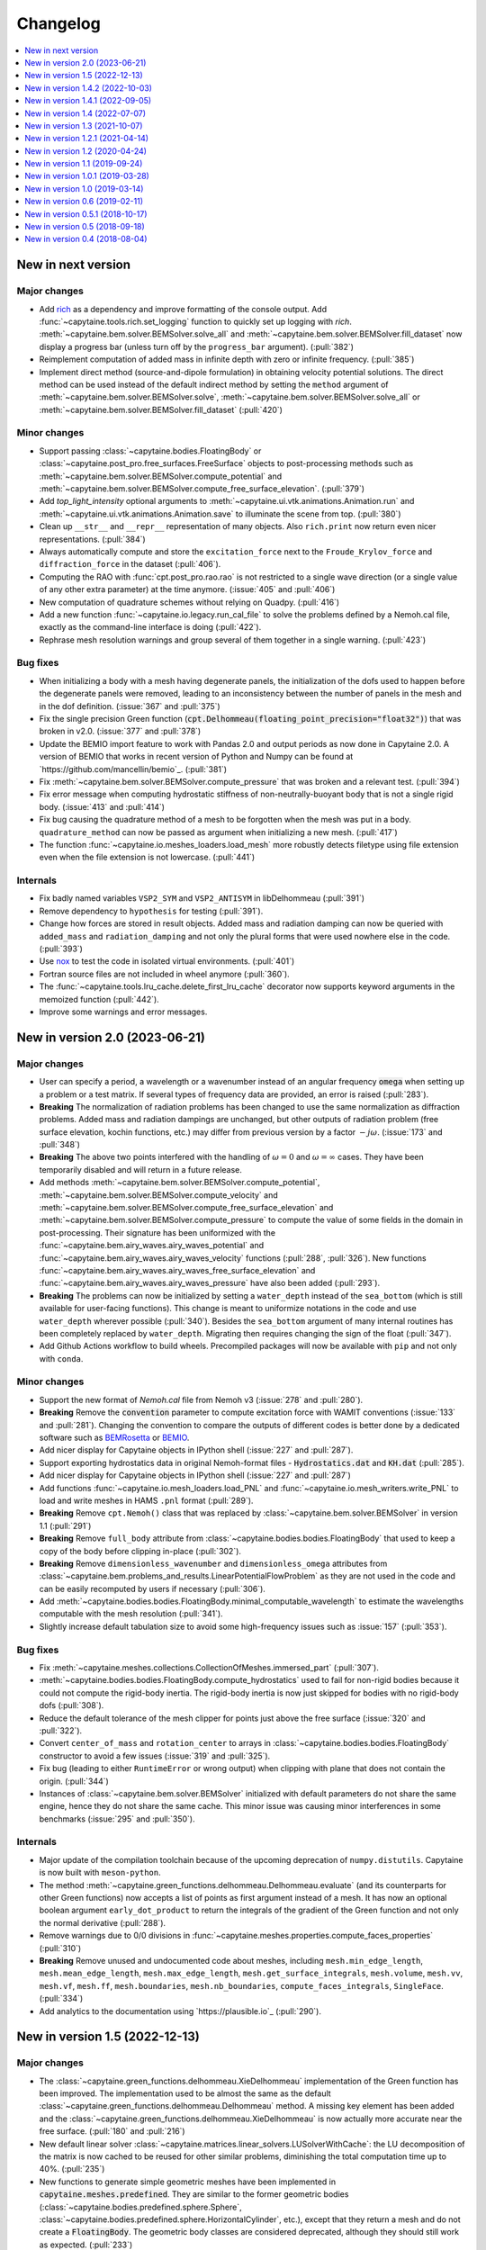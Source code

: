 =========
Changelog
=========

.. contents::
   :local:
   :depth: 1
   :backlinks: none

-------------------
New in next version
-------------------

Major changes
~~~~~~~~~~~~~

* Add `rich <https://rich.readthedocs.io>`_ as a dependency and improve formatting of the console output.
  Add :func:`~capytaine.tools.rich.set_logging` function to quickly set up logging with `rich`.
  :meth:`~capytaine.bem.solver.BEMSolver.solve_all` and :meth:`~capytaine.bem.solver.BEMSolver.fill_dataset` now display a progress bar (unless turn off by the ``progress_bar`` argument). (:pull:`382`)

* Reimplement computation of added mass in infinite depth with zero or infinite frequency. (:pull:`385`)

* Implement direct method (source-and-dipole formulation) in obtaining velocity potential solutions.
  The direct method can be used instead of the default indirect method by setting the ``method`` argument of :meth:`~capytaine.bem.solver.BEMSolver.solve`, :meth:`~capytaine.bem.solver.BEMSolver.solve_all` or :meth:`~capytaine.bem.solver.BEMSolver.fill_dataset` (:pull:`420`)

Minor changes
~~~~~~~~~~~~~

* Support passing :class:`~capytaine.bodies.FloatingBody` or :class:`~capytaine.post_pro.free_surfaces.FreeSurface` objects to post-processing methods such as :meth:`~capytaine.bem.solver.BEMSolver.compute_potential` and :meth:`~capytaine.bem.solver.BEMSolver.compute_free_surface_elevation`. (:pull:`379`)

* Add `top_light_intensity` optional arguments to :meth:`~capytaine.ui.vtk.animations.Animation.run` and :meth:`~capytaine.ui.vtk.animations.Animation.save` to illuminate the scene from top. (:pull:`380`)

* Clean up ``__str__`` and ``__repr__`` representation of many objects. Also ``rich.print`` now return even nicer representations. (:pull:`384`)

* Always automatically compute and store the ``excitation_force`` next to the ``Froude_Krylov_force`` and ``diffraction_force`` in the dataset (:pull:`406`).

* Computing the RAO with :func:`cpt.post_pro.rao.rao` is not restricted to a single wave direction (or a single value of any other extra parameter) at the time anymore. (:issue:`405` and :pull:`406`)

* New computation of quadrature schemes without relying on Quadpy. (:pull:`416`)

* Add a new function :func:`~capytaine.io.legacy.run_cal_file` to solve the problems defined by a Nemoh.cal file, exactly as the command-line interface is doing (:pull:`422`).

* Rephrase mesh resolution warnings and group several of them together in a single warning. (:pull:`423`)

Bug fixes
~~~~~~~~~

* When initializing a body with a mesh having degenerate panels, the initialization of the dofs used to happen before the degenerate panels were removed, leading to an inconsistency between the number of panels in the mesh and in the dof definition. (:issue:`367` and :pull:`375`)

* Fix the single precision Green function (:code:`cpt.Delhommeau(floating_point_precision="float32")`) that was broken in v2.0. (:issue:`377` and :pull:`378`)

* Update the BEMIO import feature to work with Pandas 2.0 and output periods as now done in Capytaine 2.0. A version of BEMIO that works in recent version of Python and Numpy can be found at `https://github.com/mancellin/bemio`_. (:pull:`381`)

* Fix :meth:`~capytaine.bem.solver.BEMSolver.compute_pressure` that was broken and a relevant test. (:pull:`394`)

* Fix error message when computing hydrostatic stiffness of non-neutrally-buoyant body that is not a single rigid body. (:issue:`413` and :pull:`414`)

* Fix bug causing the quadrature method of a mesh to be forgotten when the mesh was put in a body. ``quadrature_method`` can now be passed as argument when initializing a new mesh. (:pull:`417`)

* The function :func:`~capytaine.io.meshes_loaders.load_mesh` more robustly detects filetype using file extension even when the file extension is not lowercase. (:pull:`441`)

Internals
~~~~~~~~~

* Fix badly named variables ``VSP2_SYM`` and ``VSP2_ANTISYM`` in libDelhommeau (:pull:`391`)

* Remove dependency to ``hypothesis`` for testing (:pull:`391`).

* Change how forces are stored in result objects. Added mass and radiation damping can now be queried with ``added_mass`` and ``radiation_damping`` and not only the plural forms that were used nowhere else in the code. (:pull:`393`)

* Use `nox <https://nox.thea.codes>`_ to test the code in isolated virtual environments. (:pull:`401`)

* Fortran source files are not included in wheel anymore (:pull:`360`).

* The :func:`~capytaine.tools.lru_cache.delete_first_lru_cache` decorator now supports keyword arguments in the memoized function (:pull:`442`).

* Improve some warnings and error messages.

-------------------------------
New in version 2.0 (2023-06-21)
-------------------------------

Major changes
~~~~~~~~~~~~~

* User can specify a period, a wavelength or a wavenumber instead of an angular frequency :code:`omega` when setting up a problem or a test matrix. If several types of frequency data are provided, an error is raised (:pull:`283`).

* **Breaking** The normalization of radiation problems has been changed to use the same normalization as diffraction problems. Added mass and radiation dampings are unchanged, but other outputs of radiation problem (free surface elevation, kochin functions, etc.) may differ from previous version by a factor :math:`-j \omega`. (:issue:`173` and :pull:`348`)

* **Breaking** The above two points interfered with the handling of :math:`\omega = 0` and :math:`\omega = \infty` cases. They have been temporarily disabled and will return in a future release.

* Add methods :meth:`~capytaine.bem.solver.BEMSolver.compute_potential`, :meth:`~capytaine.bem.solver.BEMSolver.compute_velocity` and :meth:`~capytaine.bem.solver.BEMSolver.compute_free_surface_elevation` and :meth:`~capytaine.bem.solver.BEMSolver.compute_pressure` to compute the value of some fields in the domain in post-processing. Their signature has been uniformized with the :func:`~capytaine.bem.airy_waves.airy_waves_potential` and :func:`~capytaine.bem.airy_waves.airy_waves_velocity` functions (:pull:`288`, :pull:`326`). New functions :func:`~capytaine.bem.airy_waves.airy_waves_free_surface_elevation` and :func:`~capytaine.bem.airy_waves.airy_waves_pressure` have also been added (:pull:`293`).

* **Breaking** The problems can now be initialized by setting a ``water_depth`` instead of the ``sea_bottom`` (which is still available for user-facing functions). This change is meant to uniformize notations in the code and use ``water_depth`` wherever possible (:pull:`340`). Besides the ``sea_bottom`` argument of many internal routines has been completely replaced by ``water_depth``. Migrating then requires changing the sign of the float (:pull:`347`).

* Add Github Actions workflow to build wheels. Precompiled packages will now be available with ``pip`` and not only with ``conda``.

Minor changes
~~~~~~~~~~~~~

* Support the new format of `Nemoh.cal` file from Nemoh v3 (:issue:`278` and :pull:`280`).

* **Breaking** Remove the :code:`convention` parameter to compute excitation force with WAMIT conventions (:issue:`133` and :pull:`281`).
  Changing the convention to compare the outputs of different codes is better done by a dedicated software such as `BEMRosetta <https://github.com/BEMRosetta/BEMRosetta>`_ or `BEMIO <https://wec-sim.github.io/bemio/>`_.

* Add nicer display for Capytaine objects in IPython shell (:issue:`227` and :pull:`287`).

* Support exporting hydrostatics data in original Nemoh-format files - :code:`Hydrostatics.dat` and :code:`KH.dat` (:pull:`285`).

* Add nicer display for Capytaine objects in IPython shell (:issue:`227` and :pull:`287`)

* Add functions :func:`~capytaine.io.mesh_loaders.load_PNL` and :func:`~capytaine.io.mesh_writers.write_PNL` to load and write meshes in HAMS ``.pnl`` format (:pull:`289`).

* **Breaking** Remove ``cpt.Nemoh()`` class that was replaced by :class:`~capytaine.bem.solver.BEMSolver` in version 1.1 (:pull:`291`)

* **Breaking** Remove ``full_body`` attribute from :class:`~capytaine.bodies.bodies.FloatingBody` that used to keep a copy of the body before clipping in-place (:pull:`302`).

* **Breaking** Remove ``dimensionless_wavenumber`` and ``dimensionless_omega`` attributes from :class:`~capytaine.bem.problems_and_results.LinearPotentialFlowProblem` as they are not used in the code and can be easily recomputed by users if necessary (:pull:`306`).

* Add :meth:`~capytaine.bodies.bodies.FloatingBody.minimal_computable_wavelength` to estimate the wavelengths computable with the mesh resolution (:pull:`341`).

* Slightly increase default tabulation size to avoid some high-frequency issues such as :issue:`157` (:pull:`353`).

Bug fixes
~~~~~~~~~

* Fix :meth:`~capytaine.meshes.collections.CollectionOfMeshes.immersed_part` (:pull:`307`).

* :meth:`~capytaine.bodies.bodies.FloatingBody.compute_hydrostatics` used to fail for non-rigid bodies because it could not compute the rigid-body inertia.
  The rigid-body inertia is now just skipped for bodies with no rigid-body dofs (:pull:`308`).

* Reduce the default tolerance of the mesh clipper for points just above the free surface (:issue:`320` and :pull:`322`).

* Convert ``center_of_mass`` and ``rotation_center`` to arrays in :class:`~capytaine.bodies.bodies.FloatingBody` constructor to avoid a few issues (:issue:`319` and :pull:`325`).

* Fix bug (leading to either ``RuntimeError`` or wrong output) when clipping with plane that does not contain the origin. (:pull:`344`)

* Instances of :class:`~capytaine.bem.solver.BEMSolver` initialized with default parameters do not share the same engine, hence they do not share the same cache. This minor issue was causing minor interferences in some benchmarks (:issue:`295` and :pull:`350`).

Internals
~~~~~~~~~

* Major update of the compilation toolchain because of the upcoming deprecation of ``numpy.distutils``. Capytaine is now built with ``meson-python``.

* The method :meth:`~capytaine.green_functions.delhommeau.Delhommeau.evaluate` (and its counterparts for other Green functions) now accepts a list of points as first argument instead of a mesh. It has now an optional boolean argument ``early_dot_product`` to return the integrals of the gradient of the Green function and not only the normal derivative (:pull:`288`).

* Remove warnings due to 0/0 divisions in :func:`~capytaine.meshes.properties.compute_faces_properties` (:pull:`310`)

* **Breaking** Remove unused and undocumented code about meshes, including ``mesh.min_edge_length``, ``mesh.mean_edge_length``, ``mesh.max_edge_length``, ``mesh.get_surface_integrals``, ``mesh.volume``, ``mesh.vv``, ``mesh.vf``, ``mesh.ff``, ``mesh.boundaries``, ``mesh.nb_boundaries``, ``compute_faces_integrals``, ``SingleFace``. (:pull:`334`)

* Add analytics to the documentation using `https://plausible.io`_ (:pull:`290`).

-------------------------------
New in version 1.5 (2022-12-13)
-------------------------------

Major changes
~~~~~~~~~~~~~

* The :class:`~capytaine.green_functions.delhommeau.XieDelhommeau` implementation of the Green function has been improved.
  The implementation used to be almost the same as the default :class:`~capytaine.green_functions.delhommeau.Delhommeau` method.
  A missing key element has been added and the :class:`~capytaine.green_functions.delhommeau.XieDelhommeau` is now actually more accurate near the free surface.
  (:pull:`180` and :pull:`216`)

* New default linear solver :class:`~capytaine.matrices.linear_solvers.LUSolverWithCache`: the LU decomposition of the matrix is now cached to be reused for other similar problems, diminishing the total computation time up to 40%. (:pull:`235`)

* New functions to generate simple geometric meshes have been implemented in :code:`capytaine.meshes.predefined`. They are similar to the former geometric bodies (:class:`~capytaine.bodies.predefined.sphere.Sphere`, :class:`~capytaine.bodies.predefined.sphere.HorizontalCylinder`, etc.), except that they return a mesh and do not create a :code:`FloatingBody`. The geometric body classes are considered deprecated, although they should still work as expected. (:pull:`233`)

* Changed the behavior of :meth:`~capytaine.bodies.bodies.FloatingBody.compute_hydrostatics`. The mesh is not silently modified anymore. The stiffness and inertia matrices are stored in the body for inclusion in the output dataset. The inertia matrix is now computed on the full mesh (:issue:`197`, :issue:`249`, :issue:`258` and :pull:`262`).

Minor changes
~~~~~~~~~~~~~

* Add :code:`floating_point_precision` argument to :meth:`~capytaine.green_functions.delhommeau.Delhommeau` and :meth:`~capytaine.green_functions.delhommeau.XieDelhommeau` that accepts either :code:`"float32"` for single precision computations or :code:`"float64"` for double precision computations (the latter is the default). (:pull:`224`).

* Passing the argument :code:`tabulation_nr=0` or :code:`tabulation_nz=0` to :class:`~capytaine.green_functions.delhommeau.Delhommeau`
  or :class:`~capytaine.green_functions.delhommeau.XieDelhommeau` now allows to run the code without interpolating the Green function
  from a precomputed tabulation. This is meant as a tools for benchmarks and validation, since it decreases the performance of the code
  for often no accuracy gain. (:pull:`229`)

* :func:`~capytaine.io.mesh_loaders.load_mesh` is now exported by the main namespace: :code:`from capytaine import load_mesh`.
  The documentation has been changed to recommend the use of this function instead of :meth:`~capytaine.bodies.bodies.FloatingBody.from_file`.
  (:pull:`231`)

* When initializing a :code:`FloatingBody`, one can now pass directly a mesh object from :code:`meshio`.
  The documentation has been changed to recommend this approach instead of :meth:`~capytaine.bodies.bodies.FloatingBody.from_meshio`.
  (:issue:`259` and :pull:`261`)

* When joining two bodies as e.g. :code:`body1 + body2`, some hydrostatic properties are passed to the resulting body:
  if all the bodies have hydrostatic stiffness matrices or inertia matrices defined,
  then they are assigned to the joined body as a larger block diagonal matrix (:pull:`243`).

* Add :meth:`~capytaine.bodies.bodies.FloatingBody.immersed_part` method to clip the body without modifying it in place (:pull:`244`).

* Add :func:`~capytaine.rigid_body_dofs` method returning a placeholder that can be given at the creation of :class:`~capytaine.bodies.bodies.FloatingBody` to initialize the six rigid body dofs (:pull:`245`).

* Custom classes from the :code:`capytaine.matrices` module storing block matrices or data-sparse matrices
  can be transformed into full Numpy arrays with :code:`np.array(...)` (:pull:`99`)

* Add :code:`Dockerfile` and instructions to install with Docker (:pull:`137`)

* Add optional arguments to :func:`~capytaine.io.meshes_writers.write_GDF` to write parameters :code:`ulen, grav, isx, isy` to the mesh file (:pull:`241`)

* Fix bug with MED mesh file loading (:issue:`247` and :pull:`250`).

* Several surface integrals properties of :code:`FloatingBodies` are also defined on meshes, such as :code:`volume` or :code:`center_of_buoyancy` (pull:`263`).

Internals
~~~~~~~~~

* The integration of the pressure on the mesh of the body was implemented twice independently. It has been factored out in :meth:`~capytaine.bodies.bodies.FloatingBody.integrate_pressure` (:pull:`218`)

* `__rmatmul__` has been implemented for low rank matrices (:pull:`222`).

* New implementation of the GDF mesh file reader :func:`~capytaine.io.meshes_loaders.load_GDF` (:pull:`241`)

---------------------------------
New in version 1.4.2 (2022-10-03)
---------------------------------

Bug fixes
~~~~~~~~~

* Raise error message when calling :meth:`~capytaine.bodies.bodies.FloatingBody.compute_hydrostatics()` without a center of mass defined (:pull:`207`).

* Fix bug when cropping body with a dof defined manually as a list of tuples (:issue:`204` and :pull:`206`).

Documentation
~~~~~~~~~~~~~

* Miscellaneous improvements of the documentation (:pull:`205`, :pull:`211`, :pull:`219`)

* Clean up and fix animation example in the cookbook (:pull:`213`).

* The warning message for insufficient mesh resolution appears earlier and has been reworded to be clearer (:pull:`217`).

Internals
~~~~~~~~~

* Replace the Fortran core by a git submodule pointing to `libDelhommeau <https://github.com/capytaine/libDelhommeau/>`_ (:pull:`208`).
  Future developments of the Green function will take place there.

* Move from Travis CI to Github Actions for continuous integration (:pull:`209`)

---------------------------------
New in version 1.4.1 (2022-09-05)
---------------------------------

Bug fixes
~~~~~~~~~

* Fix bug in hydrostatics of rigid bodies: the hydrostatic matrices were always assuming that the rotation dofs were defined around the :math:`(0, 0, 0)` point.
  The stiffness and inertia matrix are now invariant by horizontal translation of the body, as they should be. (:issue:`178` and :pull:`196`).

* Removed outdated volume/area methods from pre-defined bodies (:pull:`183`).

* Added symmetric realization and reflection to gdf mesh import (:issue:`186` and :pull:`187`).

* Fix some automatic mesh names (:pull:`195`)

* Fix ordering of the dofs when using :meth:`~capytaine.bodies.bodies.FloatingBody.assemble_regular_array()` (:issue:`198` and :pull:`199`)

* Return more explicit error message when the center of mass is missing for the computation of rigid-body hydrostatics (:pull:`201`).

* Return error message when trying to animate a body with a dof that has not been defined. Previously, undefined dofs were silently ignored. (:pull:`202`)


-------------------------------
New in version 1.4 (2022-07-07)
-------------------------------

Major changes
~~~~~~~~~~~~~

* The function that used to be called :code:`impedance` is now named :func:`~capytaine.post_pro.impedance.rao_transfer_function`.
  The new function :func:`~capytaine.post_pro.impedance.impedance` is the actual impedance matrix (:pull:`142`, :issue:`147`, :pull:`149`).

* The mass matrix of a floating body used to be denoted :code:`mass`. It is now denote :code:`inertia_matrix`.
  The attribute :code:`body.mass` is now used instead for the (scalar) mass of the body. (:pull:`165`)

* Implementation of :class:`~capytaine.bodies.predefined.spheres.Sphere` has changed.
  The use of symmetry is now controlled by the :code:`axial_symmetry` keyword argument.
  The :code:`clever` keyword argument is deprecated for :code:`Sphere` and should be replaced by the more explicit keyword arguments :code:`axial_symmetry`.
  Meanwhile, a bug has been fixed with its :code:`geometric_center` (:pull:`150`).

* The default linear solver is the direct solver and not the iterative solver GMRES, because it is more robust and more predictable.
  Nothing changes when users explicitly choose a linear solver. (:pull:`171`)

Bug fixes
~~~~~~~~~

* Fix major bug in impedance matrix and RAO computation: the sign of the dissipation matrix was wrong in previous versions (:issue:`102` and :pull:`140`).

* Fix major inaccuracy for deep panels or high frequencies, that is panels deeper than :math:`1.2\lambda` below the free surface where :math:`\lambda` is the wavelength (:issue:`38` and :pull:`156`)

* Wave directions in :code:`Nemoh.cal` are interpreted as degrees as they should be (and then converted to radians to be handled by the rest of the code). (:pull:`141`)

* Fix bug in rotations around axis that does not pass by (0, 0, 0) (:issue:`151` and :pull:`152`).

* New implementation of the mesh importer for :code:`hst` files. (:pull:`90`)
  It should be more robust and support more variants of the :code:`hst` mesh file format.

* Support for quadratures from `quadpy <https://pypi.org/project/quadpy/>`_ has been updated to support the version 0.16.16 of quadpy (:pull:`164`).

New features
~~~~~~~~~~~~

* Add method to compute some of the hydrostatic parameters such as volume, buoyancy center, wet surface area, hydrostatic stiffness, inertia matrix etc.
  :code:`compute_hydrostatics` method is created to return all hydrostatic parameters similar to :code:`meshmagick.hydrostatics.compute_hydrostatics` (:pull:`106`).
  By default, the hydrostatics are computed assuming a neutrally buoyant body (its mass is the displaced mass of water).
  Non-neutrally buoyant are partially supported, by setting the :code:`mass` attribute of the body (:pull:`166`)

* Add new parallelization using the `joblib <https://joblib.readthedocs.io>`_ library as a new optional dependency.
  The optional keyword-argument :code:`n_jobs` in the :meth:`~capytaine.bem.solver.BEMSolver.solve_all` and :meth:`~capytaine.bem.solver.BEMSolver.fill_dataset` controls the number of processes running in parallel (:pull:`136`). By default, this parallelisation is disabled (:pull:`172`).

* Refactor Delhommeau's method for the Green function evaluation. The size of the tabulation is not hard-coded anymore and can be changed by users. (:issue:`20` and :pull:`157`)

* Method :code:`show_matplotlib` can now colour mesh faces based on a specified scalar field (e.g. pressure) (:pull:`122`).

* The functions :func:`~capytaine.io.xarray.problems_from_dataset` and :meth:`~capytaine.bem.solver.BEMSolver.fill_dataset` accept a body alone as input.
  That is, one can use :code:`fill_dataset(test_matrix, body)` and not only :code:`fill_dataset(test_matrix, [body])` (:pull:`144`).

Documentation and error handling
~~~~~~~~~~~~~~~~~~~~~~~~~~~~~~~~

* Improve feedback to users:
    * Print a warning if the user provides a :code:`wave_direction` that is not in the range [-2π, 2π]. (:pull:`141`)
    * Raise an error when the Green function evaluation returns a :code:`NaN` (:pull:`143`).
    * Improve message when the GMRES did not converge (:pull:`143`).
    * Raise an error when a body with an empty mesh is given to :code:`LinearPotentialFlowProblem` (:issue:`128` and :pull:`145`).
    * Print a warning when a key is unknown in the test matrix provided to :meth:`~capytaine.bem.solver.BEMSolver.fill_dataset` (:pull:`155`).
    * Raise an error if neither :code:`radiating_dof` (for radiation problems) nor :code:`wave_direction` (for diffraction problems) is provided in the test matrix in :meth:`~capytaine.bem.solver.BEMSolver.fill_dataset` (:pull:`155`).

* A new example using Haskind's relation has been added to the cookbook (:pull:`129`).

* Miscellaneous improvements of the documentation.


-------------------------------
New in version 1.3 (2021-10-07)
-------------------------------

Major changes
~~~~~~~~~~~~~

* The mesh are always "healed" when a new :code:`FloatingBody` is initialised
  (i.e. unused vertices are removed, degenerate triangles are removed, etc.).
  See for instance :issue:`46`.

* Implementation of symmetries for :code:`HorizontalCylinder` has changed.
  The cylinder is now a reflection of two halves containing translational
  repetition of half rings, instead of a translational repetition of symmetric
  ring. By default, only reflection symmetry is used. (:pull:`91`)
  The use of symmetries can be controlled with :code:`translation_symmetry` and
  :code:`reflection_symmetry` optional keyword arguments.
  The :code:`clever` keyword argument is deprecated for :code:`HorizontalCylinder`
  and should be replaced by the new more explicit keyword arguments above.


New features
~~~~~~~~~~~~

* Add method :code:`FloatingBody.from_meshio` to import `meshio <https://pypi.org/project/meshio/>`_ and `pygmsh <https://pypi.org/project/pygmsh/>`_ mesh objects (:pull:`62`)

* Add method :code:`FloatingBody.assemble_arbitrary_array` to make an array of bodies with arbitrary layout (:pull:`71`).

* Break out impedance from RAO to separate function (:issue:`61` and :pull:`63`).

* Method `problems_from_dataset` can now use a list of gravitational acceleration `g` values in the test matrix (:pull:`86`).

* Add example in cookbook for computing hydrostatics and mass properties with Meshmagick 2 (:pull:`70`).

Bug fixes
~~~~~~~~~

* Fix bug in free surface elevation computation when the number of faces in the free surface mesh is not a multiple of the chunk size, that is by default a multiple of 50 (:pull:`82`).

* The function :code:`assemble_dataset` did not support well the problems without a free surface. In the new version, such problems are explicitly ignored and a warning message is displayed. (:issue:`88` and :pull:`89`).

* Fix bug in some of the mesh readers/writers when using pathlib path objects (:pull:`87`).

* Function :code:`load_GDF` has been rewritten to accept any GDF file format (:pull:`97`).

Internal and development
~~~~~~~~~~~~~~~~~~~~~~~~

* Easier installation of optional dependencies via :code:`pip install -e .[extra]` and :code:`pip install -e .[develop]` (:pull:`96`).

* Use pytest skipif to skip tests if optional dependencies are not installed (:pull:`68`).

---------------------------------
New in version 1.2.1 (2021-04-14)
---------------------------------

* Minor bug fixes,
  including :issue:`37`
  and :issue:`56` (thanks to Ryan Coe).

* Add a warning when a panel is on the free surface
  (see :issue:`29` and :issue:`50`)

-------------------------------
New in version 1.2 (2020-04-24)
-------------------------------

* Experimental implementation of higher order quadratures for the integration of
  the Green function on the mesh. Default behavior is still the first order
  integration as in Nemoh.

* Add method :code:`FloatingBody.animate` to quickly visualize the motion of a body
  and add method :code:`Animation.embed_in_notebook` to embed animations in Jupyter
  notebooks.

* Keep the order of the dofs in `xarray`'s Datasets.
  This patch uses the CategoricalIndex feature of `xarray` which was buggy
  before version 0.15.1 of `xarray`. Thus this minimal version is now required.

* Add missing Kochin function for the diffraction.
  (See :issue:`22`.)
  In previous version the variable named :code:`kochin` in the dataset was only the
  Kochin function for the radiated waves. A new variable names
  :code:`kochin_diffraction` has been added. The existing variable :code:`kochin` has not
  been renamed, for backward compatibility, but might be in a future release of
  Capytaine.

* Improvement of caching to limit RAM usage for large problems.

* Make optional the dependency to graphical packages (`matplotlib` and `vtk`).
  They were causing issues to some users.

* :code:`problems_and_results.py` has been rewritten to be slightly more readable and
  remove the dependency to `attrs`.

-------------------------------
New in version 1.1 (2019-09-24)
-------------------------------

Major changes
~~~~~~~~~~~~~

* Refactoring of the implementation of the solver.
  The new implementation separates the solver itself from the evaluation of the
  Green function and the matrix building engine.
  This more modular structure allows user to choose separately the Green
  function and the matrix engine that they want to use.

  The former API (:code:`Nemoh()` object) has been kept for backward compatibility.
  In most cases, replacing :code:`Nemoh()` by :code:`BEMSolver()` is sufficient
  to migrate to the new structure.

  See :doc:`user_manual/resolution` for the full documentation of the new structure
  and :doc:`user_manual/cookbook` for examples.


* Add Xie's variant of Delhommeau's Green function
  :class:`~capytaine.green_functions.delhommeau.XieDelhommeau` [X18]_.


* The option `cache_rankine_matrices` has been removed. It was impeding the
  performance and modularity of the code for a very low gain. It might be
  reimplemented in a future version if there is really a need for it.

Minor changes
~~~~~~~~~~~~~

* Minor performance improvements.

* Fix Github issue #18.

* Improve test suite.

---------------------------------
New in version 1.0.1 (2019-03-28)
---------------------------------

Minor changes
~~~~~~~~~~~~~

* Fix compilation flags for OpenMP

* Minor corrections in the documentation.

-------------------------------
New in version 1.0 (2019-03-14)
-------------------------------

Major changes
~~~~~~~~~~~~~

* The :code:`angle` parameter has been renamed to the more accurate name
  :code:`wave_direction`.

* Most of the modules have been reorganized in several packages. See the
  :doc:`developer_manual/overview` for some details.

* Test compatibility of the code with Python 3.7 and numpy 1.16.

* Remove a couple of unmaintained or unfinished submodules.

Minor changes
-------------

General
~~~~~~~

* Many improvements of the documentation.

* Reorganization of some of the tests.

* Various small performance improvement.

Mesh and bodies
~~~~~~~~~~~~~~~

* Rename :code:`center` into either :code:`geometric_center` or
  :code:`center_of_mass` depending of the case.

* New method for geometric bodies :code:`rotate_around_center_to_align_vectors`
  replacing :code:`rotate_to_align_axes`.

* Add methods :code:`sliced_by_plane` and :code:`minced` for hierarchical
  decomposition of the mesh.

* Symmetric meshes classes have been renamed::

    ReflectionSymmetry -> ReflectionSymmetricMesh
    etc.

* Plane are now oriented: they are equal only if their normal point in the same
  direction.

Solver
~~~~~~

* Store solver settings in output dataset.

* Rename setting :code:`use_symmetries` into :code:`hierarchical_toeplitz_matrices`.

* Fix bugs and improve implementation of the Adaptive Cross Approximation.

-------------------------------
New in version 0.6 (2019-02-11)
-------------------------------

Major changes
~~~~~~~~~~~~~

* Full rewrite of the matrices and linear solvers implementation.
  All the relevant code is now in the submodule :code:`capytaine.matrices`.

* Refactored implementation of block Toeplitz matrices, block symmetric Toeplitz
  matrices and block circulant matrices.
  Refactoring of the block diagonalization of block circulant matrices through
  FFT.

* Low rank approximation of the matrices with Adaptive Cross Approximation for
  the use of hierarchical matrices.

* Option to solve the linear system with GMRES instead of a direct solver.

* Refactoring of the 3D animation module for animation of the body motions,
  animated colormap of the pressure, free-surface elevation and export as a
  video. See cookbook for an example of the new API.

Minor changes
~~~~~~~~~~~~~

General
-------

* Reorganization of the :code:`pytest` directory.

* Add an experimental :code:`capytaine.tools.rao` module to compute Response Amplitude
  Operators.

* Various bug fixes and improvements of the documentation.

Solver
------

* More options to set the behavior of the solver at run time :code:`Nemoh` (use
  of symmetries, use of caching, choice of the linear solver, ...).
  See its docstring for details.

* Change of default behavior: the solver stores the details in the :code:`Result`
  container when using :code:`solve`, not when using :code:`solve_all` or
  :code:`fill_dataset`.

* The water density can be specified in the test matrix when using
  :code:`fill_dataset`.

* Function :code:`kochin_dataset` to build a xarray of Kochin function.

* Add the option :code:`chunk_size` to the computation of the free surface
  elevation in order to limit the RAM consumption.

* Minor refactoring of the solver and the computation of the Green function.

Meshes and bodies
-----------------

* CollectionOfMeshes is not a subclass of Tuple anymore.

* New method :code:`assemble_regular_array` to build an array of identical bodies.

* Harmonize naming of functions that are not in-place: :code:`symmetrize -> symmetrized`, :code:`merge -> merged`

* Refactoring of the internals of the mesh clipper. New :code:`clip` and :code:`clipped` methods for meshes and bodies.
  When a body is clipped with :code:`clip` or :code:`keep_immersed_part`, the dofs are updated.

* Change naming of dof when bodies are joined: :code:`body_name__dof_name` instead of :code:`body_name_dof_name`.

* The combination of bodies with :code:`+` is associative with respect to the
  names of the dofs.

* Minor improvements of meshes and bodies :code:`repr`.

---------------------------------
New in version 0.5.1 (2018-10-17)
---------------------------------

* Minor bugs fixes.

* Small performance improvements.

* Update documentation.

-------------------------------
New in version 0.5 (2018-09-18)
-------------------------------

Major changes
~~~~~~~~~~~~~

* Experimental OpenMP parallelization of the computation of the influence matrices.
  The parallelization in :code:`solve_all` has been removed.

* Integration of a refactored subset of Meshmagick into Capytaine as the :code:`mesh` submodule.
  Meshmagick is not a dependency any more.

* Reorganization of the submodules:

::

  capytaine.mesh_collection                  -> capytaine.mesh.meshes_collection
  capytaine.symmetries                       -> capytaine.mesh.symmetries
  capytaine.cli                              -> capytaine.ui.cli
  capytaine.tools.vtk                        -> capytaine.ui.vtk
  capytaine.tools.mpl_free_surface_animation -> capytaine.ui.mpl_free_surface_animation
  capytaine.tools.import_export              -> capytaine.io.legacy
  capytaine.tools.bemio                      -> capytaine.io.bemio
  meshmagick.mmio                            -> capytaine.io.mesh_loaders and capytaine.io.mesh_writers

Minor changes
~~~~~~~~~~~~~

Solver
------

* Reorganization of the internals of the solver :code:`Nemoh.py` and :code:`NemohCore`.
  The initialization options :code:`keep_matrices` and :code:`max_stored_exponential_decompositions` have been removed.
  The former has been replaced by a :code:`matrix_cache_size` optional argument (default value: 1).

* Support of :math:`\omega=0` and :math:`\omega=\infty` in the infinite depth case.

* The wavenumber is not computed in Fortran anymore.

Outputs
-------

* Some body properties are stored in xarray dataset if they are available.
  New functions :code:`add_wavenumber_coords` and :code:`kochin_data_array` allow the storage of wavenumbers and Kochin function in the dataset.

* New functions :code:`separate_complex_values` and :code:`merge_complex_values`
  in :code:`capytaine.io.xarray` to better handle complex values when saving
  datasets.

* New function :code:`problems_from_dataset` to generate a list of problems from the coordinates of
  a xarray dataset.
  New method :code:`fill_dataset` in :code:`capytaine.Nemoh.Nemoh` using the above.

* New function :code:`write_dataset_as_tecplot_files()` in :code:`capytaine.tools` for legacy Tecplot output.

Meshes
------

* Refactoring of the transformation methods (:code:`translate`, :code:`rotate`, :code:`mirror`, ...).

  * They are still in place by default, although they now return a reference to the modified object.
  * They can return a new object by passing the argument :code:`inplace=False` or by using the
    variants :code:`translated`, :code:`rotated`, :code:`mirrored`.
  * :code:`rotate` and :code:`rotated` requires an :code:`Axis` object as argument. Old behavior
    can be found in :code:`rotate_angles` and :code:`rotated_angles`.
  * :code:`get_immersed_part` is inplace by default. Use :code:`inplace=False` to return a new
    object.

* :code:`add_rotation_dof` now requires an Axis object.

* New method :code:`tree_view()` for meshes to display the structure of hierarchical collections of meshes.

* :code:`CollectionOfMeshes` and :code:`SymmetricBodies` are now subclasses from :code:`tuple`.
  New methods :code:`join_meshes` to merge several symmetric bodies with the same symmetries as a
  single symmetric body.

* Various improvements in :code:`geometric_bodies` submodule, especially for :code:`Rectangle` and :code:`RectangularParallelepiped`.
  They can now be generated with reflections symmetries instead of translation symmetries.
  New :code:`VerticalCylinder` class.

* Refactored mesh objects can be checked for equality and are hashable.
  The method is experimental and can be improved.

-------------------------------
New in version 0.4 (2018-08-04)
-------------------------------

New features
~~~~~~~~~~~~

* Documentation and new usage examples.
* Computation of Kochin coefficients.
* Cleverer helper functions to define degrees of freedom.

Major changes
~~~~~~~~~~~~~

* Backward-incompatible change of the way the degrees of freedom are stored.

Minor changes
~~~~~~~~~~~~~

* Double precision computations.
* Improvement of :code:`assemble_dataset` for parametric studies.
* Support clipping of collections of meshes.
* Fixes in geometrical bodies generation.
